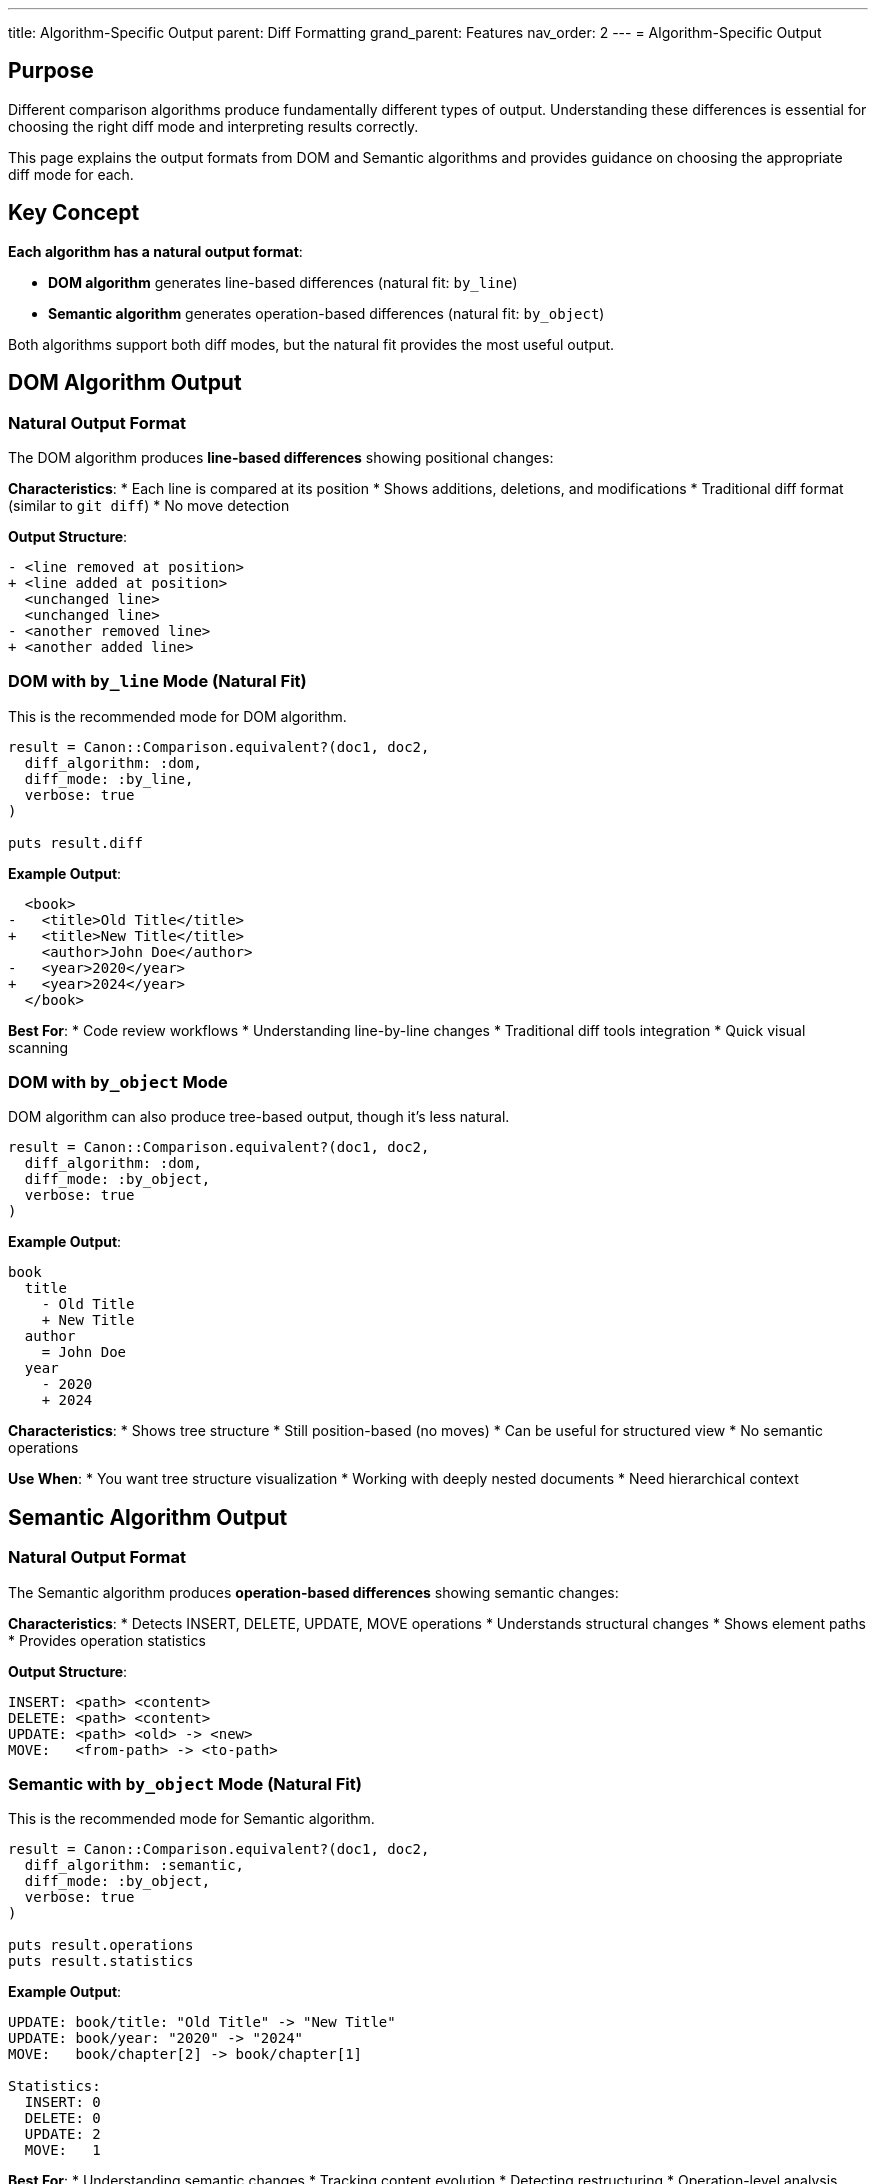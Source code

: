 ---
title: Algorithm-Specific Output
parent: Diff Formatting
grand_parent: Features
nav_order: 2
---
= Algorithm-Specific Output

== Purpose

Different comparison algorithms produce fundamentally different types of output. Understanding these differences is essential for choosing the right diff mode and interpreting results correctly.

This page explains the output formats from DOM and Semantic algorithms and provides guidance on choosing the appropriate diff mode for each.

== Key Concept

**Each algorithm has a natural output format**:

* **DOM algorithm** generates line-based differences (natural fit: `by_line`)
* **Semantic algorithm** generates operation-based differences (natural fit: `by_object`)

Both algorithms support both diff modes, but the natural fit provides the most useful output.

== DOM Algorithm Output

=== Natural Output Format

The DOM algorithm produces **line-based differences** showing positional changes:

**Characteristics**:
* Each line is compared at its position
* Shows additions, deletions, and modifications
* Traditional diff format (similar to `git diff`)
* No move detection

**Output Structure**:
[source]
----
- <line removed at position>
+ <line added at position>
  <unchanged line>
  <unchanged line>
- <another removed line>
+ <another added line>
----

=== DOM with `by_line` Mode (Natural Fit)

This is the recommended mode for DOM algorithm.

[source,ruby]
----
result = Canon::Comparison.equivalent?(doc1, doc2,
  diff_algorithm: :dom,
  diff_mode: :by_line,
  verbose: true
)

puts result.diff
----

**Example Output**:
[source,diff]
----
  <book>
-   <title>Old Title</title>
+   <title>New Title</title>
    <author>John Doe</author>
-   <year>2020</year>
+   <year>2024</year>
  </book>
----

**Best For**:
* Code review workflows
* Understanding line-by-line changes
* Traditional diff tools integration
* Quick visual scanning

=== DOM with `by_object` Mode

DOM algorithm can also produce tree-based output, though it's less natural.

[source,ruby]
----
result = Canon::Comparison.equivalent?(doc1, doc2,
  diff_algorithm: :dom,
  diff_mode: :by_object,
  verbose: true
)
----

**Example Output**:
[source]
----
book
  title
    - Old Title
    + New Title
  author
    = John Doe
  year
    - 2020
    + 2024
----

**Characteristics**:
* Shows tree structure
* Still position-based (no moves)
* Can be useful for structured view
* No semantic operations

**Use When**:
* You want tree structure visualization
* Working with deeply nested documents
* Need hierarchical context

== Semantic Algorithm Output

=== Natural Output Format

The Semantic algorithm produces **operation-based differences** showing semantic changes:

**Characteristics**:
* Detects INSERT, DELETE, UPDATE, MOVE operations
* Understands structural changes
* Shows element paths
* Provides operation statistics

**Output Structure**:
[source]
----
INSERT: <path> <content>
DELETE: <path> <content>
UPDATE: <path> <old> -> <new>
MOVE:   <from-path> -> <to-path>
----

=== Semantic with `by_object` Mode (Natural Fit)

This is the recommended mode for Semantic algorithm.

[source,ruby]
----
result = Canon::Comparison.equivalent?(doc1, doc2,
  diff_algorithm: :semantic,
  diff_mode: :by_object,
  verbose: true
)

puts result.operations
puts result.statistics
----

**Example Output**:
[source]
----
UPDATE: book/title: "Old Title" -> "New Title"
UPDATE: book/year: "2020" -> "2024"
MOVE:   book/chapter[2] -> book/chapter[1]

Statistics:
  INSERT: 0
  DELETE: 0
  UPDATE: 2
  MOVE:   1
----

**Best For**:
* Understanding semantic changes
* Tracking content evolution
* Detecting restructuring
* Operation-level analysis

=== Semantic with `by_line` Mode

Semantic algorithm can also produce line-based output for traditional workflows.

[source,ruby]
----
result = Canon::Comparison.equivalent?(doc1, doc2,
  diff_algorithm: :semantic,
  diff_mode: :by_line,
  verbose: true
)
----

**Example Output**:
[source,diff]
----
  <book>
~   <title>New Title</title>  [UPDATE]
    <author>John Doe</author>
~   <year>2024</year>         [UPDATE]
→   <chapter id="2">          [MOVE from position 2]
    <chapter id="1">
  </book>
----

**Characteristics**:
* Traditional line-based format
* Annotated with operation types
* Shows move indicators
* Combines both worlds

**Use When**:
* Need traditional diff format
* Want operation annotations
* Integrating with line-based tools
* Users familiar with git diff

== Output Comparison Table

[cols="2,3,3"]
|===
|Feature |DOM Output |Semantic Output

|**Primary Format**
|Line-based positional differences
|Operation-based semantic changes

|**Move Detection**
|No (shows as DELETE + INSERT)
|Yes (shows as MOVE operation)

|**Operation Types**
|Add, Remove, Modify
|INSERT, DELETE, UPDATE, MOVE

|**Best Diff Mode**
|`by_line`
|`by_object`

|**Statistics**
|Line counts
|Operation counts

|**Path Information**
|Line numbers
|Element paths

|**Performance**
|Fast
|Slower

|**Best For**
|Traditional workflows
|Semantic analysis
|===

== Choosing the Right Combination

=== Recommended Configurations

[cols="2,2,2,3"]
|===
|Algorithm |Diff Mode |Use Case |Output Type

|DOM
|by_line
|Code review, quick diffs
|Traditional line-based diff

|DOM
|by_object
|Structured document view
|Tree view without operations

|Semantic
|by_object
|Semantic analysis
|Operation-based tree diff

|Semantic
|by_line
|Traditional format with operations
|Annotated line-based diff
|===

== Detailed Examples

=== Example 1: Simple Text Change

**Input Documents**:
[source,xml]
----
<!-- doc1.xml -->
<message>Hello World</message>

<!-- doc2.xml -->
<message>Hello Universe</message>
----

**DOM by_line Output**:
[source,diff]
----
- <message>Hello World</message>
+ <message>Hello Universe</message>
----

**Semantic by_object Output**:
[source]
----
UPDATE: message: "Hello World" -> "Hello Universe"
----

=== Example 2: Element Reordering

**Input Documents**:
[source,xml]
----
<!-- doc1.xml -->
<book>
  <title>Canon</title>
  <author>John</author>
</book>

<!-- doc2.xml -->
<book>
  <author>John</author>
  <title>Canon</title>
</book>
----

**DOM by_line Output**:
[source,diff]
----
  <book>
-   <title>Canon</title>
    <author>John</author>
+   <title>Canon</title>
  </book>
----

**Semantic by_object Output**:
[source]
----
MOVE: book/title -> book/title (from position 1 to position 2)

Statistics:
  INSERT: 0
  DELETE: 0
  UPDATE: 0
  MOVE:   1
----

=== Example 3: Complex Restructuring

**Input Documents**:
[source,xml]
----
<!-- doc1.xml -->
<doc>
  <section id="1">
    <para>Text A</para>
    <para>Text B</para>
  </section>
  <section id="2">
    <para>Text C</para>
  </section>
</doc>

<!-- doc2.xml -->
<doc>
  <section id="2">
    <para>Text C</para>
    <para>Text B</para>
  </section>
  <section id="1">
    <para>Text A</para>
  </section>
</doc>
----

**DOM by_line Output** (shows many line changes):
[source,diff]
----
  <doc>
-   <section id="1">
-     <para>Text A</para>
-     <para>Text B</para>
-   </section>
    <section id="2">
      <para>Text C</para>
+     <para>Text B</para>
    </section>
+   <section id="1">
+     <para>Text A</para>
+   </section>
  </doc>
----

**Semantic by_object Output** (shows semantic operations):
[source]
----
MOVE: doc/section[@id='1'] -> doc/section[@id='1'] (position 1 to 2)
MOVE: doc/section[@id='1']/para[2] -> doc/section[@id='2']/para[2]

Statistics:
  INSERT: 0
  DELETE: 0
  UPDATE: 0
  MOVE:   2
----

== Accessing Algorithm-Specific Output

=== Ruby API

[source,ruby]
----
result = Canon::Comparison.equivalent?(doc1, doc2,
  diff_algorithm: :semantic,
  diff_mode: :by_object,
  verbose: true
)

# Check which algorithm was used
case result.diff_algorithm
when :dom
  puts result.diff_lines    # Array of diff lines
  puts result.line_count    # Statistics
when :semantic
  puts result.operations    # Array of operations
  puts result.statistics    # Operation counts
  puts result.tree_diff     # Tree representation
end
----

=== Operation Objects (Semantic Only)

[source,ruby]
----
result.operations.each do |op|
  puts "Type: #{op.type}"           # :insert, :delete, :update, :move
  puts "Path: #{op.path}"           # Element path
  puts "Old: #{op.old_value}"       # For UPDATE
  puts "New: #{op.new_value}"       # For UPDATE/INSERT
  puts "From: #{op.from_path}"      # For MOVE
  puts "To: #{op.to_path}"          # For MOVE
end
----

== Performance Implications

=== DOM Output Generation

* **Speed**: Fast (linear with document size)
* **Memory**: Low (line-by-line processing)
* **Scaling**: Handles large documents well

=== Semantic Output Generation

* **Speed**: Slower (quadratic worst case)
* **Memory**: Higher (tree structures in memory)
* **Scaling**: Best for smaller documents (< 10KB)

== Common Patterns

=== Pattern 1: Quick Diff Review

[source,ruby]
----
# Fast line-based diff
Canon::Comparison.equivalent?(expected, actual,
  diff_algorithm: :dom,
  diff_mode: :by_line,
  verbose: true,
  use_color: true
)
----

=== Pattern 2: Semantic Analysis

[source,ruby]
----
# Detailed operation analysis
result = Canon::Comparison.equivalent?(doc1, doc2,
  diff_algorithm: :semantic,
  diff_mode: :by_object,
  verbose: true
)

# Analyze operations
puts "Total changes: #{result.statistics.total}"
puts "Moves detected: #{result.statistics.moves}"
----

=== Pattern 3: Hybrid View

[source,ruby]
----
# Use semantic algorithm but traditional output
Canon::Comparison.equivalent?(doc1, doc2,
  diff_algorithm: :semantic,
  diff_mode: :by_line,  # Traditional format
  verbose: true,
  use_color: true
)
# Get operation annotations in traditional diff
----

== Migration Guide

=== Migrating Output Format

When switching algorithms, update your output expectations:

[source,ruby]
----
# Before: DOM algorithm
result = Canon::Comparison.equivalent?(doc1, doc2,
  diff_algorithm: :dom,
  diff_mode: :by_line
)
# Expect: result.diff_lines

# After: Semantic algorithm
result = Canon::Comparison.equivalent?(doc1, doc2,
  diff_algorithm: :semantic,
  diff_mode: :by_object
)
# Expect: result.operations, result.statistics
----

== See Also

* link:index.adoc[Diff Formatting Overview]
* link:diff-modes.adoc[Diff Modes] - by_line vs by_object details
* link:../match-options/algorithm-specific-behavior.adoc[Algorithm-Specific Behavior] - How algorithms work
* link:../../understanding/algorithms/[Algorithms] - Detailed algorithm documentation
* link:colors-and-symbols.adoc[Colors and Symbols] - Visual formatting options
* link:../../guides/choosing-configuration.adoc[Choosing Configuration] - Decision guide